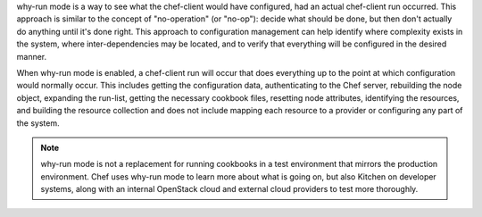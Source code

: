 .. The contents of this file may be included in multiple topics (using the includes directive).
.. The contents of this file should be modified in a way that preserves its ability to appear in multiple topics.


why-run mode is a way to see what the chef-client would have configured, had an actual chef-client run occurred. This approach is similar to the concept of "no-operation" (or "no-op"): decide what should be done, but then don't actually do anything until it's done right. This approach to configuration management can help identify where complexity exists in the system, where inter-dependencies may be located, and to verify that everything will be configured in the desired manner.

When why-run mode is enabled, a chef-client run will occur that does everything up to the point at which configuration would normally occur. This includes getting the configuration data, authenticating to the Chef server, rebuilding the node object, expanding the run-list, getting the necessary cookbook files, resetting node attributes, identifying the resources, and building the resource collection and does not include mapping each resource to a provider or configuring any part of the system.

.. note:: why-run mode is not a replacement for running cookbooks in a test environment that mirrors the production environment. Chef uses why-run mode to learn more about what is going on, but also Kitchen on developer systems, along with an internal OpenStack cloud and external cloud providers to test more thoroughly.

